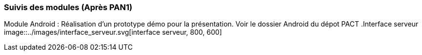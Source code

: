 === Suivis des modules (Après PAN1)
Module Android : Réalisation d'un prototype démo pour la présentation. Voir le dossier Android du dépot PACT
.Interface serveur
image::../images/interface_serveur.svg[interface serveur, 800, 600]